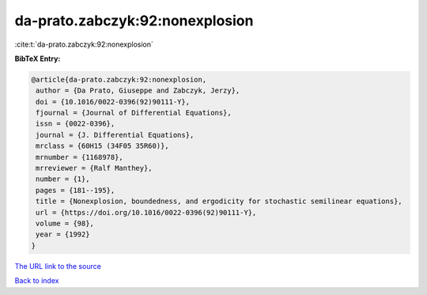 da-prato.zabczyk:92:nonexplosion
================================

:cite:t:`da-prato.zabczyk:92:nonexplosion`

**BibTeX Entry:**

.. code-block:: bibtex

   @article{da-prato.zabczyk:92:nonexplosion,
    author = {Da Prato, Giuseppe and Zabczyk, Jerzy},
    doi = {10.1016/0022-0396(92)90111-Y},
    fjournal = {Journal of Differential Equations},
    issn = {0022-0396},
    journal = {J. Differential Equations},
    mrclass = {60H15 (34F05 35R60)},
    mrnumber = {1168978},
    mrreviewer = {Ralf Manthey},
    number = {1},
    pages = {181--195},
    title = {Nonexplosion, boundedness, and ergodicity for stochastic semilinear equations},
    url = {https://doi.org/10.1016/0022-0396(92)90111-Y},
    volume = {98},
    year = {1992}
   }
`The URL link to the source <ttps://doi.org/10.1016/0022-0396(92)90111-Y}>`_


`Back to index <../By-Cite-Keys.html>`_
